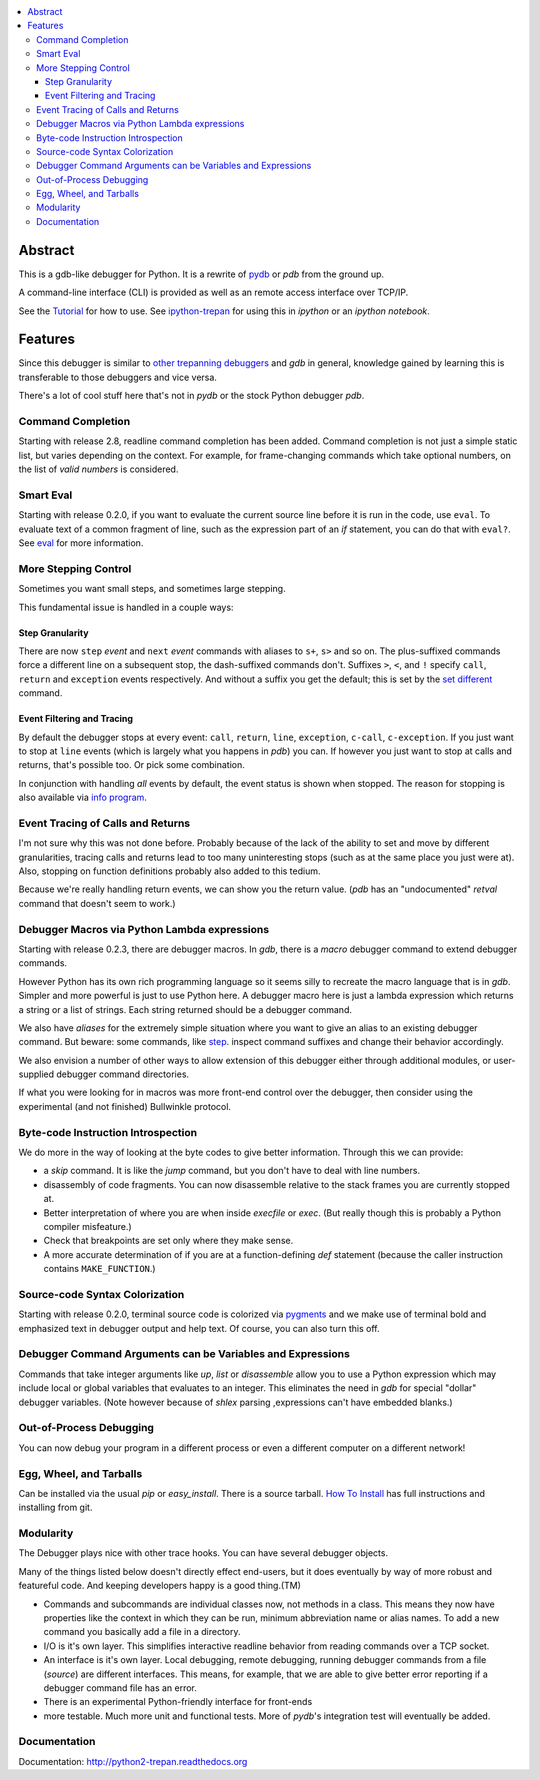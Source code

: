 |Downloads| |Build Status| |Latest Version| |Supported Python versions|

.. contents:: :local:

Abstract
========

This is a gdb-like debugger for Python. It is a rewrite of pydb_ or
*pdb* from the ground up.

A command-line interface (CLI) is provided as well as an remote access
interface over TCP/IP.

See the Tutorial_ for how to use. See ipython-trepan_ for using this
in *ipython* or an *ipython notebook*.

Features
========

Since this debugger is similar to other_ trepanning_ debuggers_ and *gdb*
in general, knowledge gained by learning this is transferable to those
debuggers and vice versa.

There's a lot of cool stuff here that's not in *pydb* or the stock
Python debugger *pdb*.


Command Completion
------------------

Starting with release 2.8, readline command completion has been added. Command completion is not just a simple static list, but varies depending on the context. For example, for frame-changing commands which take optional numbers, on the list of *valid numbers* is considered.

Smart Eval
----------

Starting with release 0.2.0, if you want to evaluate the current source line before it is run in the code, use ``eval``. To evaluate text of a common fragment of line, such as the expression part of an *if* statement, you can do that with ``eval?``. See `eval <https://python2-trepan.readthedocs.org/en/latest/commands/data/eval.html>`_ for more information.

More Stepping Control
---------------------

Sometimes you want small steps, and sometimes large stepping.

This fundamental issue is handled in a couple ways:

Step Granularity
................

There are now ``step`` *event* and ``next``  *event* commands with aliases to ``s+``, ``s>`` and so on. The plus-suffixed commands force a different line on a subsequent stop, the dash-suffixed commands don't.
Suffixes ``>``, ``<``, and ``!`` specify ``call``, ``return`` and ``exception`` events respectively. And without a suffix you get the default; this is set by the `set different <https://python2-trepan.readthedocs.org/en/latest/commands/set/different.html>`_ command.

Event Filtering and Tracing
...........................

By default the debugger stops at every event: ``call``, ``return``, ``line``, ``exception``, ``c-call``, ``c-exception``. If you just want to stop at ``line`` events (which is largely what you happens in *pdb*) you can. If however you just want to stop at calls and returns, that's possible too. Or pick some combination.

In conjunction with handling *all* events by default, the event status is shown when stopped. The reason for stopping is also available via `info program <https://python2-trepan.readthedocs.org/en/latest/commands/info/program.html>`_.

Event Tracing of Calls and Returns
----------------------------------

I'm not sure why this was not done before. Probably because of the lack of the ability to set and move by different granularities, tracing calls and returns lead to too many uninteresting stops (such as at the same place you just were at). Also, stopping on function definitions probably also added to this tedium.

Because we're really handling return events, we can show you the return value. (*pdb* has an "undocumented" *retval* command that doesn't seem to work.)

Debugger Macros via Python Lambda expressions
---------------------------------------------

Starting with release 0.2.3, there are debugger macros.  In *gdb*,
there is a *macro* debugger command to extend debugger commands.

However Python has its own rich programming language so it seems silly to recreate the macro language that is in *gdb*. Simpler and more powerful is just to use Python here. A debugger macro here is just a lambda expression which returns a string or a list of strings. Each string returned should be a debugger command.

We also have *aliases* for the extremely simple situation where you want to give an alias to an existing debugger command. But beware: some commands, like `step <https://python2-trepan.readthedocs.org/en/latest/commands/running/step.html>`_. inspect command suffixes and change their behavior accordingly.

We also envision a number of other ways to allow extension of this debugger either through additional modules, or user-supplied debugger command directories.

If what you were looking for in macros was more front-end control over the debugger, then consider using the experimental (and not finished) Bullwinkle protocol.

Byte-code Instruction Introspection
------------------------------------

We do more in the way of looking at the byte codes to give better information. Through this we can provide:

* a *skip* command. It is like the *jump* command, but you don't have to deal with line numbers.
* disassembly of code fragments. You can now disassemble relative to the stack frames you are currently stopped at.
* Better interpretation of where you are when inside *execfile* or *exec*. (But really though this is probably a Python compiler misfeature.)
* Check that breakpoints are set only where they make sense.
* A more accurate determination of if you are at a function-defining *def* statement (because the caller instruction contains ``MAKE_FUNCTION``.)

Source-code Syntax Colorization
-------------------------------

Starting with release 0.2.0, terminal source code is colorized via `pygments <http://pygments.org>`_ and we make use of terminal bold and emphasized text in debugger output and help text. Of course, you can also turn this off.

Debugger Command Arguments can be Variables and Expressions
-----------------------------------------------------------

Commands that take integer arguments like *up*, *list* or
*disassemble* allow you to use a Python expression which may include
local or global variables that evaluates to an integer. This
eliminates the need in *gdb* for special "dollar" debugger
variables. (Note however because of *shlex* parsing ,expressions can't
have embedded blanks.)

Out-of-Process Debugging
------------------------

You can now debug your program in a different process or even a different computer on a different network!

Egg, Wheel, and Tarballs
------------------------

Can be installed via the usual *pip* or *easy_install*. There is a source tarball. `How To Install <https://github.com/rocky/python2-trepan/wiki/How-to-Install>`_ has full instructions and installing from git.

Modularity
----------

The Debugger plays nice with other trace hooks. You can have several debugger objects.

Many of the things listed below doesn't directly effect end-users, but it does eventually by way of more robust and featureful code. And keeping developers happy is a good thing.(TM)

* Commands and subcommands are individual classes now, not methods in a class. This means they now have properties like the context in which they can be run, minimum abbreviation name or alias names. To add a new command you basically add a file in a directory.
* I/O is it's own layer. This simplifies interactive readline behavior from reading commands over a TCP socket.
* An interface is it's own layer. Local debugging, remote debugging, running debugger commands from a file (`source`) are different interfaces. This means, for example, that we are able to give better error reporting if a debugger command file has an error.
* There is an experimental Python-friendly interface for front-ends
* more testable. Much more unit and functional tests. More of *pydb*'s integration test will eventually be added.

Documentation
-------------

Documentation: http://python2-trepan.readthedocs.org

.. _pydb:  http://bashdb.sf.net/pydb
.. _trepan3: https://github.com/rocky/python3-trepan
.. _other: https://www.npmjs.com/package/trepanjs
.. _trepanning: https://rubygems.org/gems/trepanning
.. _debuggers: https://metacpan.org/pod/Devel::Trepan
.. _this: http://bashdb.sourceforge.net/pydb/features.html
.. _Tutorial: https://github.com/rocky/python2-trepan/wiki/Tutorial
.. |Downloads| image:: https://pypip.in/download/trepan/badge.svg
.. |Build Status| image:: https://travis-ci.org/rocky/python2-trepan.svg
   :target: https://travis-ci.org/rocky/python2-trepan/
.. |Latest Version| image:: https://pypip.in/version/trepan/badge.svg?text=version
   :target: https://pypi.python.org/pypi/trepan/
.. |Supported Python versions| image:: https://pypip.in/py_versions/trepan/badge.svg
   :target: https://pypi.python.org/pypi/trepan/
.. _ipython-trepan: https://github.com/rocky/ipython-trepan
